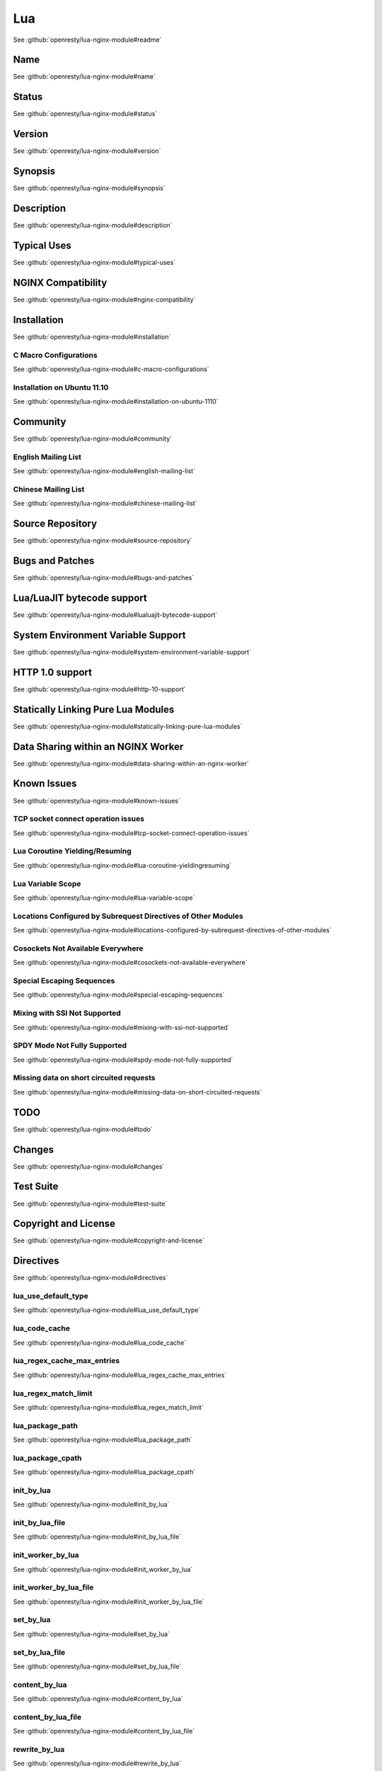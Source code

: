 
.. meta::
   :description: The Lua module embeds Lua into NGINX and by leveraging NGINX's subrequests, allows the integration of Lua threads into the NGINX event model.

Lua
===

See :github:`openresty/lua-nginx-module#readme`

Name
----

See :github:`openresty/lua-nginx-module#name`

Status
------

See :github:`openresty/lua-nginx-module#status`

Version
-------

See :github:`openresty/lua-nginx-module#version`

Synopsis
--------

See :github:`openresty/lua-nginx-module#synopsis`

Description
-----------

See :github:`openresty/lua-nginx-module#description`

Typical Uses
------------

See :github:`openresty/lua-nginx-module#typical-uses`

NGINX Compatibility
-------------------

See :github:`openresty/lua-nginx-module#nginx-compatibility`

Installation
------------

See :github:`openresty/lua-nginx-module#installation`

C Macro Configurations
^^^^^^^^^^^^^^^^^^^^^^

See :github:`openresty/lua-nginx-module#c-macro-configurations`

Installation on Ubuntu 11.10
^^^^^^^^^^^^^^^^^^^^^^^^^^^^

See :github:`openresty/lua-nginx-module#installation-on-ubuntu-1110`

Community
---------

See :github:`openresty/lua-nginx-module#community`

English Mailing List
^^^^^^^^^^^^^^^^^^^^

See :github:`openresty/lua-nginx-module#english-mailing-list`

Chinese Mailing List
^^^^^^^^^^^^^^^^^^^^

See :github:`openresty/lua-nginx-module#chinese-mailing-list`

Source Repository
-----------------

See :github:`openresty/lua-nginx-module#source-repository`

Bugs and Patches
----------------

See :github:`openresty/lua-nginx-module#bugs-and-patches`

Lua/LuaJIT bytecode support
---------------------------

See :github:`openresty/lua-nginx-module#lualuajit-bytecode-support`

System Environment Variable Support
-----------------------------------

See :github:`openresty/lua-nginx-module#system-environment-variable-support`

HTTP 1.0 support
---------------- 

See :github:`openresty/lua-nginx-module#http-10-support`

Statically Linking Pure Lua Modules
-----------------------------------

See :github:`openresty/lua-nginx-module#statically-linking-pure-lua-modules`

Data Sharing within an NGINX Worker
-----------------------------------

See :github:`openresty/lua-nginx-module#data-sharing-within-an-nginx-worker`

Known Issues
------------

See :github:`openresty/lua-nginx-module#known-issues`

TCP socket connect operation issues
^^^^^^^^^^^^^^^^^^^^^^^^^^^^^^^^^^^

See :github:`openresty/lua-nginx-module#tcp-socket-connect-operation-issues`

Lua Coroutine Yielding/Resuming
^^^^^^^^^^^^^^^^^^^^^^^^^^^^^^^

See :github:`openresty/lua-nginx-module#lua-coroutine-yieldingresuming`

Lua Variable Scope
^^^^^^^^^^^^^^^^^^

See :github:`openresty/lua-nginx-module#lua-variable-scope`

Locations Configured by Subrequest Directives of Other Modules
^^^^^^^^^^^^^^^^^^^^^^^^^^^^^^^^^^^^^^^^^^^^^^^^^^^^^^^^^^^^^^

See :github:`openresty/lua-nginx-module#locations-configured-by-subrequest-directives-of-other-modules`

Cosockets Not Available Everywhere
^^^^^^^^^^^^^^^^^^^^^^^^^^^^^^^^^^

See :github:`openresty/lua-nginx-module#cosockets-not-available-everywhere`

Special Escaping Sequences
^^^^^^^^^^^^^^^^^^^^^^^^^^

See :github:`openresty/lua-nginx-module#special-escaping-sequences`

Mixing with SSI Not Supported
^^^^^^^^^^^^^^^^^^^^^^^^^^^^^

See :github:`openresty/lua-nginx-module#mixing-with-ssi-not-supported`

SPDY Mode Not Fully Supported
^^^^^^^^^^^^^^^^^^^^^^^^^^^^^

See :github:`openresty/lua-nginx-module#spdy-mode-not-fully-supported`

Missing data on short circuited requests
^^^^^^^^^^^^^^^^^^^^^^^^^^^^^^^^^^^^^^^^

See :github:`openresty/lua-nginx-module#missing-data-on-short-circuited-requests`

TODO
----

See :github:`openresty/lua-nginx-module#todo`

Changes
-------

See :github:`openresty/lua-nginx-module#changes`

Test Suite
----------

See :github:`openresty/lua-nginx-module#test-suite`

Copyright and License
---------------------

See :github:`openresty/lua-nginx-module#copyright-and-license`

Directives
----------

See :github:`openresty/lua-nginx-module#directives`

lua_use_default_type
^^^^^^^^^^^^^^^^^^^^

See :github:`openresty/lua-nginx-module#lua_use_default_type`

lua_code_cache
^^^^^^^^^^^^^^

See :github:`openresty/lua-nginx-module#lua_code_cache`

lua_regex_cache_max_entries
^^^^^^^^^^^^^^^^^^^^^^^^^^^

See :github:`openresty/lua-nginx-module#lua_regex_cache_max_entries`

lua_regex_match_limit
^^^^^^^^^^^^^^^^^^^^^

See :github:`openresty/lua-nginx-module#lua_regex_match_limit`

lua_package_path
^^^^^^^^^^^^^^^^

See :github:`openresty/lua-nginx-module#lua_package_path`

lua_package_cpath
^^^^^^^^^^^^^^^^^

See :github:`openresty/lua-nginx-module#lua_package_cpath`

init_by_lua
^^^^^^^^^^^

See :github:`openresty/lua-nginx-module#init_by_lua`

init_by_lua_file
^^^^^^^^^^^^^^^^

See :github:`openresty/lua-nginx-module#init_by_lua_file`

init_worker_by_lua
^^^^^^^^^^^^^^^^^^

See :github:`openresty/lua-nginx-module#init_worker_by_lua`

init_worker_by_lua_file
^^^^^^^^^^^^^^^^^^^^^^^

See :github:`openresty/lua-nginx-module#init_worker_by_lua_file`

set_by_lua
^^^^^^^^^^

See :github:`openresty/lua-nginx-module#set_by_lua`

set_by_lua_file
^^^^^^^^^^^^^^^

See :github:`openresty/lua-nginx-module#set_by_lua_file`

content_by_lua
^^^^^^^^^^^^^^

See :github:`openresty/lua-nginx-module#content_by_lua`

content_by_lua_file
^^^^^^^^^^^^^^^^^^^

See :github:`openresty/lua-nginx-module#content_by_lua_file`

rewrite_by_lua
^^^^^^^^^^^^^^

See :github:`openresty/lua-nginx-module#rewrite_by_lua`

rewrite_by_lua_file
^^^^^^^^^^^^^^^^^^^

See :github:`openresty/lua-nginx-module#rewrite_by_lua_file`

access_by_lua
^^^^^^^^^^^^^

See :github:`openresty/lua-nginx-module#access_by_lua`

access_by_lua_file
^^^^^^^^^^^^^^^^^^

See :github:`openresty/lua-nginx-module#access_by_lua_file`

header_filter_by_lua
^^^^^^^^^^^^^^^^^^^^

See :github:`openresty/lua-nginx-module#header_filter_by_lua`

header_filter_by_lua_file
^^^^^^^^^^^^^^^^^^^^^^^^^

See :github:`openresty/lua-nginx-module#header_filter_by_lua_file`

body_filter_by_lua
^^^^^^^^^^^^^^^^^^

See :github:`openresty/lua-nginx-module#body_filter_by_lua`

body_filter_by_lua_file
^^^^^^^^^^^^^^^^^^^^^^^

See :github:`openresty/lua-nginx-module#body_filter_by_lua_file`

log_by_lua
^^^^^^^^^^

See :github:`openresty/lua-nginx-module#log_by_lua`

log_by_lua_file
^^^^^^^^^^^^^^^

See :github:`openresty/lua-nginx-module#log_by_lua_file`

lua_need_request_body
^^^^^^^^^^^^^^^^^^^^^

See :github:`openresty/lua-nginx-module#lua_need_request_body`

lua_shared_dict
^^^^^^^^^^^^^^^

See :github:`openresty/lua-nginx-module#lua_shared_dict`

lua_socket_connect_timeout
^^^^^^^^^^^^^^^^^^^^^^^^^^

See :github:`openresty/lua-nginx-module#lua_socket_connect_timeout`

lua_socket_send_timeout
^^^^^^^^^^^^^^^^^^^^^^^

See :github:`openresty/lua-nginx-module#lua_socket_send_timeout`

lua_socket_send_lowat
^^^^^^^^^^^^^^^^^^^^^

See :github:`openresty/lua-nginx-module#lua_socket_send_lowat`

lua_socket_read_timeout
^^^^^^^^^^^^^^^^^^^^^^^

See :github:`openresty/lua-nginx-module#lua_socket_read_timeout`

lua_socket_buffer_size
^^^^^^^^^^^^^^^^^^^^^^

See :github:`openresty/lua-nginx-module#lua_socket_buffer_size`

lua_socket_pool_size
^^^^^^^^^^^^^^^^^^^^

See :github:`openresty/lua-nginx-module#lua_socket_pool_size`

lua_socket_keepalive_timeout
^^^^^^^^^^^^^^^^^^^^^^^^^^^^

See :github:`openresty/lua-nginx-module#lua_socket_keepalive_timeout`

lua_socket_log_errors
^^^^^^^^^^^^^^^^^^^^^

See :github:`openresty/lua-nginx-module#lua_socket_log_errors`

lua_ssl_ciphers
^^^^^^^^^^^^^^^

See :github:`openresty/lua-nginx-module#lua_ssl_ciphers`

lua_ssl_crl
^^^^^^^^^^^

See :github:`openresty/lua-nginx-module#lua_ssl_crl`

lua_ssl_protocols
^^^^^^^^^^^^^^^^^

See :github:`openresty/lua-nginx-module#lua_ssl_protocols`

lua_ssl_trusted_certificate
^^^^^^^^^^^^^^^^^^^^^^^^^^^

See :github:`openresty/lua-nginx-module#lua_ssl_trusted_certificate`

lua_ssl_verify_depth
^^^^^^^^^^^^^^^^^^^^

See :github:`openresty/lua-nginx-module#lua_ssl_verify_depth`

lua_http10_buffering
^^^^^^^^^^^^^^^^^^^^

See :github:`openresty/lua-nginx-module#lua_http10_buffering`

rewrite_by_lua_no_postpone
^^^^^^^^^^^^^^^^^^^^^^^^^^

See :github:`openresty/lua-nginx-module#rewrite_by_lua_no_postpone`

lua_transform_underscores_in_response_headers
^^^^^^^^^^^^^^^^^^^^^^^^^^^^^^^^^^^^^^^^^^^^^

See :github:`openresty/lua-nginx-module#lua_transform_underscores_in_response_headers`

lua_check_client_abort
^^^^^^^^^^^^^^^^^^^^^^

See :github:`openresty/lua-nginx-module#lua_check_client_abort`

lua_max_pending_timers
^^^^^^^^^^^^^^^^^^^^^^

See :github:`openresty/lua-nginx-module#lua_max_pending_timers`

lua_max_running_timers
^^^^^^^^^^^^^^^^^^^^^^

See :github:`openresty/lua-nginx-module#lua_max_running_timers`

NGINX API for Lua
-----------------

See :github:`openresty/lua-nginx-module#nginx-api-for-lua`

Introduction
^^^^^^^^^^^^

See :github:`openresty/lua-nginx-module#introduction`

ngx.arg
^^^^^^^

See :github:`openresty/lua-nginx-module#ngxarg`

ngx.var.VARIABLE
^^^^^^^^^^^^^^^^

See :github:`openresty/lua-nginx-module#ngxvarvariable`

Core constants
^^^^^^^^^^^^^^

See :github:`openresty/lua-nginx-module#core-constants`

HTTP method constants
^^^^^^^^^^^^^^^^^^^^^^

See :github:`openresty/lua-nginx-module#http-method-constants`

HTTP status constants
^^^^^^^^^^^^^^^^^^^^^

See :github:`openresty/lua-nginx-module#http-status-constants`

NGINX log level constants
^^^^^^^^^^^^^^^^^^^^^^^^^

See :github:`openresty/lua-nginx-module#nginx-log-level-constants`

print
^^^^^

See :github:`openresty/lua-nginx-module#print`

ngx.ctx
^^^^^^^

See :github:`openresty/lua-nginx-module#ngxctx`

ngx.location.capture
^^^^^^^^^^^^^^^^^^^^

See :github:`openresty/lua-nginx-module#ngxlocationcapture`

ngx.location.capture_multi
^^^^^^^^^^^^^^^^^^^^^^^^^^

See :github:`openresty/lua-nginx-module#ngxlocationcapture_multi`

ngx.status
^^^^^^^^^^

See :github:`openresty/lua-nginx-module#ngxstatus`

ngx.header.HEADER
^^^^^^^^^^^^^^^^^

See :github:`openresty/lua-nginx-module#ngxheaderheader`

ngx.resp.get_headers
^^^^^^^^^^^^^^^^^^^^

See :github:`openresty/lua-nginx-module#ngxrespget_headers`

ngx.req.start_time
^^^^^^^^^^^^^^^^^^

See :github:`openresty/lua-nginx-module#ngxreqstart_time`

ngx.req.http_version
^^^^^^^^^^^^^^^^^^^^

See :github:`openresty/lua-nginx-module#ngxreqhttp_version`

ngx.req.raw_header
^^^^^^^^^^^^^^^^^^

See :github:`openresty/lua-nginx-module#ngxreqraw_header`

ngx.req.get_method
^^^^^^^^^^^^^^^^^^

See :github:`openresty/lua-nginx-module#ngxreqget_method`

ngx.req.set_method
^^^^^^^^^^^^^^^^^^

See :github:`openresty/lua-nginx-module#ngxreqset_method`

ngx.req.set_uri
^^^^^^^^^^^^^^^^

See :github:`openresty/lua-nginx-module#ngxreqset_uri`

ngx.req.set_uri_args
^^^^^^^^^^^^^^^^^^^^

See :github:`openresty/lua-nginx-module#ngxreqset_uri_args`

ngx.req.get_uri_args
^^^^^^^^^^^^^^^^^^^^

See :github:`openresty/lua-nginx-module#ngxreqget_uri_args`

ngx.req.get_post_args
^^^^^^^^^^^^^^^^^^^^^

See :github:`openresty/lua-nginx-module#ngxreqget_post_args`

ngx.req.get_headers
^^^^^^^^^^^^^^^^^^^

See :github:`openresty/lua-nginx-module#ngxreqget_headers`

ngx.req.set_header
^^^^^^^^^^^^^^^^^^

See :github:`openresty/lua-nginx-module#ngxreqset_header`

ngx.req.clear_header
^^^^^^^^^^^^^^^^^^^^

See :github:`openresty/lua-nginx-module#ngxreqclear_header`

ngx.req.read_body
^^^^^^^^^^^^^^^^^

See :github:`openresty/lua-nginx-module#ngxreqread_body`

ngx.req.discard_body
^^^^^^^^^^^^^^^^^^^^

See :github:`openresty/lua-nginx-module#ngxreqdiscard_body`

ngx.req.get_body_data
^^^^^^^^^^^^^^^^^^^^^

See :github:`openresty/lua-nginx-module#ngxreqget_body_data`

ngx.req.get_body_file
^^^^^^^^^^^^^^^^^^^^^

See :github:`openresty/lua-nginx-module#ngxreqget_body_file`

ngx.req.set_body_data
^^^^^^^^^^^^^^^^^^^^^

See :github:`openresty/lua-nginx-module#ngxreqset_body_data`

ngx.req.set_body_file
^^^^^^^^^^^^^^^^^^^^^

See :github:`openresty/lua-nginx-module#ngxreqset_body_file`

ngx.req.init_body
^^^^^^^^^^^^^^^^^

See :github:`openresty/lua-nginx-module#ngxreqinit_body`

ngx.req.append_body
^^^^^^^^^^^^^^^^^^^

See :github:`openresty/lua-nginx-module#ngxreqappend_body`

ngx.req.finish_body
^^^^^^^^^^^^^^^^^^^

See :github:`openresty/lua-nginx-module#ngxreqfinish_body`

ngx.req.socket
^^^^^^^^^^^^^^

See :github:`openresty/lua-nginx-module#ngxreqsocket`

ngx.exec
^^^^^^^^

See :github:`openresty/lua-nginx-module#ngxexec`

ngx.redirect
^^^^^^^^^^^^

See :github:`openresty/lua-nginx-module#ngxredirect`

ngx.send_headers
^^^^^^^^^^^^^^^^

See :github:`openresty/lua-nginx-module#ngxsend_headers`

ngx.headers_sent
^^^^^^^^^^^^^^^^

See :github:`openresty/lua-nginx-module#ngxheaders_sent`

ngx.print
^^^^^^^^^

See :github:`openresty/lua-nginx-module#ngxprint`

ngx.say
^^^^^^^

See :github:`openresty/lua-nginx-module#ngxsay`

ngx.log
^^^^^^^

See :github:`openresty/lua-nginx-module#ngxlog`

ngx.flush
^^^^^^^^^

See :github:`openresty/lua-nginx-module#ngxflush`

ngx.exit
^^^^^^^^

See :github:`openresty/lua-nginx-module#ngxexit`

ngx.eof
^^^^^^^

See :github:`openresty/lua-nginx-module#ngxeof`

ngx.sleep
^^^^^^^^^

See :github:`openresty/lua-nginx-module#ngxsleep`

ngx.escape_uri
^^^^^^^^^^^^^^

See :github:`openresty/lua-nginx-module#ngxescape_uri`

ngx.unescape_uri
^^^^^^^^^^^^^^^^

See :github:`openresty/lua-nginx-module#ngxunescape_uri`

ngx.encode_args
^^^^^^^^^^^^^^^

See :github:`openresty/lua-nginx-module#ngxencode_args`

ngx.decode_args
^^^^^^^^^^^^^^^

See :github:`openresty/lua-nginx-module#ngxdecode_args`

ngx.encode_base64
^^^^^^^^^^^^^^^^^

See :github:`openresty/lua-nginx-module#ngxencode_base64`

ngx.decode_base64
^^^^^^^^^^^^^^^^^

See :github:`openresty/lua-nginx-module#ngxdecode_base64`

ngx.crc32_short
^^^^^^^^^^^^^^^

See :github:`openresty/lua-nginx-module#ngxcrc32_short`

ngx.crc32_long
^^^^^^^^^^^^^^

See :github:`openresty/lua-nginx-module#ngxcrc32_long`

ngx.hmac_sha1
^^^^^^^^^^^^^

See :github:`openresty/lua-nginx-module#ngxhmac_sha1`

ngx.md5
^^^^^^^

See :github:`openresty/lua-nginx-module#ngxmd5`

ngx.md5_bin
^^^^^^^^^^^

See :github:`openresty/lua-nginx-module#ngxmd5_bin`

ngx.sha1_bin
^^^^^^^^^^^^

See :github:`openresty/lua-nginx-module#ngxsha1_bin`

ngx.quote_sql_str
^^^^^^^^^^^^^^^^^

See :github:`openresty/lua-nginx-module#ngxquote_sql_str`

ngx.today
^^^^^^^^^

See :github:`openresty/lua-nginx-module#ngxtoday`

ngx.time
^^^^^^^^

See :github:`openresty/lua-nginx-module#ngxtime`

ngx.now
^^^^^^^

See :github:`openresty/lua-nginx-module#ngxnow`

ngx.update_time
^^^^^^^^^^^^^^^

See :github:`openresty/lua-nginx-module#ngxupdate_time`

ngx.localtime
^^^^^^^^^^^^^

See :github:`openresty/lua-nginx-module#ngxlocaltime`

ngx.utctime
^^^^^^^^^^^

See :github:`openresty/lua-nginx-module#ngxutctime`

ngx.cookie_time
^^^^^^^^^^^^^^^

See :github:`openresty/lua-nginx-module#ngxcookie_time`

ngx.http_time
^^^^^^^^^^^^^

See :github:`openresty/lua-nginx-module#ngxhttp_time`

ngx.parse_http_time
^^^^^^^^^^^^^^^^^^^

See :github:`openresty/lua-nginx-module#ngxparse_http_time`

ngx.is_subrequest
^^^^^^^^^^^^^^^^^

See :github:`openresty/lua-nginx-module#ngxis_subrequest`

ngx.re.match
^^^^^^^^^^^^

See :github:`openresty/lua-nginx-module#ngxrematch`

ngx.re.find
^^^^^^^^^^^

See :github:`openresty/lua-nginx-module#ngxrefind`

ngx.re.gmatch
^^^^^^^^^^^^^

See :github:`openresty/lua-nginx-module#ngxregmatch`

ngx.re.sub
^^^^^^^^^^

See :github:`openresty/lua-nginx-module#ngxresub`

ngx.re.gsub
^^^^^^^^^^^

See :github:`openresty/lua-nginx-module#ngxregsub`

ngx.shared.DICT
^^^^^^^^^^^^^^^

See :github:`openresty/lua-nginx-module#ngxshareddict`

ngx.shared.DICT.get
^^^^^^^^^^^^^^^^^^^

See :github:`openresty/lua-nginx-module#ngxshareddictget`

ngx.shared.DICT.get_stale
^^^^^^^^^^^^^^^^^^^^^^^^^

See :github:`openresty/lua-nginx-module#ngxshareddictget_stale`

ngx.shared.DICT.set
^^^^^^^^^^^^^^^^^^^

See :github:`openresty/lua-nginx-module#ngxshareddictset`

ngx.shared.DICT.safe_set
^^^^^^^^^^^^^^^^^^^^^^^^

See :github:`openresty/lua-nginx-module#ngxshareddictsafe_set`

ngx.shared.DICT.add
^^^^^^^^^^^^^^^^^^^

See :github:`openresty/lua-nginx-module#ngxshareddictadd`

ngx.shared.DICT.safe_add
^^^^^^^^^^^^^^^^^^^^^^^^

See :github:`openresty/lua-nginx-module#ngxshareddictsafe_add`

ngx.shared.DICT.replace
^^^^^^^^^^^^^^^^^^^^^^^

See :github:`openresty/lua-nginx-module#ngxshareddictreplace`

ngx.shared.DICT.delete
^^^^^^^^^^^^^^^^^^^^^^

See :github:`openresty/lua-nginx-module#ngxshareddictdelete`

ngx.shared.DICT.incr
^^^^^^^^^^^^^^^^^^^^

See :github:`openresty/lua-nginx-module#ngxshareddictincr`

ngx.shared.DICT.flush_all
^^^^^^^^^^^^^^^^^^^^^^^^^

See :github:`openresty/lua-nginx-module#ngxshareddictflush_all`

ngx.shared.DICT.flush_expired
^^^^^^^^^^^^^^^^^^^^^^^^^^^^^

See :github:`openresty/lua-nginx-module#ngxshareddictflush_expired`

ngx.shared.DICT.get_keys
^^^^^^^^^^^^^^^^^^^^^^^^

See :github:`openresty/lua-nginx-module#ngxshareddictget_keys`

ngx.socket.udp
^^^^^^^^^^^^^^

See :github:`openresty/lua-nginx-module#ngxsocketudp`

udpsock:setpeername
^^^^^^^^^^^^^^^^^^^

See :github:`openresty/lua-nginx-module#udpsocksetpeername`

udpsock:send
^^^^^^^^^^^^

See :github:`openresty/lua-nginx-module#udpsocksend`

udpsock:receive
^^^^^^^^^^^^^^^

See :github:`openresty/lua-nginx-module#udpsockreceive`

udpsock:close
^^^^^^^^^^^^^

See :github:`openresty/lua-nginx-module#udpsockclose`

udpsock:settimeout
^^^^^^^^^^^^^^^^^^

See :github:`openresty/lua-nginx-module#udpsocksettimeout`

ngx.socket.tcp
^^^^^^^^^^^^^^

See :github:`openresty/lua-nginx-module#ngxsockettcp`

tcpsock:connect
^^^^^^^^^^^^^^^

See :github:`openresty/lua-nginx-module#tcpsockconnect`

tcpsock:sslhandshake
^^^^^^^^^^^^^^^^^^^^

See :github:`openresty/lua-nginx-module#tcpsocksslhandshake`

tcpsock:send
^^^^^^^^^^^^

See :github:`openresty/lua-nginx-module#tcpsocksend`

tcpsock:receive
^^^^^^^^^^^^^^^

See :github:`openresty/lua-nginx-module#tcpsockreceive`

tcpsock:receiveuntil
^^^^^^^^^^^^^^^^^^^^

See :github:`openresty/lua-nginx-module#tcpsockreceiveuntil`

tcpsock:close
^^^^^^^^^^^^^

See :github:`openresty/lua-nginx-module#tcpsockclose`

tcpsock:settimeout
^^^^^^^^^^^^^^^^^^

See :github:`openresty/lua-nginx-module#tcpsocksettimeout`

tcpsock:setoption
^^^^^^^^^^^^^^^^^

See :github:`openresty/lua-nginx-module#tcpsocksetoption`

tcpsock:setkeepalive
^^^^^^^^^^^^^^^^^^^^

See :github:`openresty/lua-nginx-module#tcpsocksetkeepalive`

tcpsock:getreusedtimes
^^^^^^^^^^^^^^^^^^^^^^

See :github:`openresty/lua-nginx-module#tcpsockgetreusedtimes`

ngx.socket.connect
^^^^^^^^^^^^^^^^^^

See :github:`openresty/lua-nginx-module#ngxsocketconnect`

ngx.get_phase
^^^^^^^^^^^^^

See :github:`openresty/lua-nginx-module#ngxget_phase`

ngx.thread.spawn
^^^^^^^^^^^^^^^^

See :github:`openresty/lua-nginx-module#ngxthreadspawn`

ngx.thread.wait
^^^^^^^^^^^^^^^

See :github:`openresty/lua-nginx-module#ngxthreadwait`

ngx.thread.kill
^^^^^^^^^^^^^^^

See :github:`openresty/lua-nginx-module#ngxthreadkill`

ngx.on_abort
^^^^^^^^^^^^

See :github:`openresty/lua-nginx-module#ngxon_abort`

ngx.timer.at
^^^^^^^^^^^^

See :github:`openresty/lua-nginx-module#ngxtimerat`

ngx.config.debug
^^^^^^^^^^^^^^^^

See :github:`openresty/lua-nginx-module#ngxconfigdebug`

ngx.config.prefix
^^^^^^^^^^^^^^^^^

See :github:`openresty/lua-nginx-module#ngxconfigprefix`

ngx.config.nginx_version
^^^^^^^^^^^^^^^^^^^^^^^^

See :github:`openresty/lua-nginx-module#ngxconfignginx_version`

ngx.config.nginx_configure
^^^^^^^^^^^^^^^^^^^^^^^^^^

See :github:`openresty/lua-nginx-module#ngxconfignginx_configure`

ngx.config.ngx_lua_version
^^^^^^^^^^^^^^^^^^^^^^^^^^

See :github:`openresty/lua-nginx-module#ngxconfigngx_lua_version`

ngx.worker.exiting
^^^^^^^^^^^^^^^^^^

See :github:`openresty/lua-nginx-module#ngxworkerexiting`

ngx.worker.pid
^^^^^^^^^^^^^^

See :github:`openresty/lua-nginx-module#ngxworkerpid`

ndk.set_var.DIRECTIVE
^^^^^^^^^^^^^^^^^^^^^

See :github:`openresty/lua-nginx-module#ndkset_vardirective`

coroutine.create
^^^^^^^^^^^^^^^^

See :github:`openresty/lua-nginx-module#coroutinecreate`

coroutine.resume
^^^^^^^^^^^^^^^^

See :github:`openresty/lua-nginx-module#coroutineresume`

coroutine.yield
^^^^^^^^^^^^^^^

See :github:`openresty/lua-nginx-module#coroutineyield`

coroutine.wrap
^^^^^^^^^^^^^^

See :github:`openresty/lua-nginx-module#coroutinewrap`

coroutine.running
^^^^^^^^^^^^^^^^^

See :github:`openresty/lua-nginx-module#coroutinerunning`

coroutine.status
^^^^^^^^^^^^^^^^

See :github:`openresty/lua-nginx-module#coroutinestatus`

Obsolete Sections
-----------------

See :github:`openresty/lua-nginx-module#obsolete-sections`

Special PCRE Sequences
^^^^^^^^^^^^^^^^^^^^^^

See :github:`openresty/lua-nginx-module#special-pcre-sequences`

